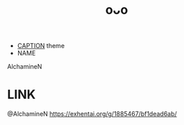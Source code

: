:PROPERTIES:
:ID:       8745d59b-1f07-4728-ab50-67449af55d5f
:END:
#+title: oᴗo
#+filetags: :20230701231627:artist:ntronary:
- [[id:caa13add-faed-47fb-aaf8-8c4e4f28b867][CAPTION]] theme
- NAME
AlchamineN
* LINK
@AlchamineN
https://exhentai.org/g/1885467/bf1dead6ab/

